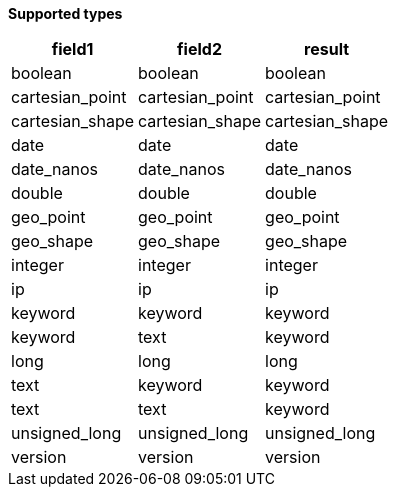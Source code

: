 // This is generated by ESQL's AbstractFunctionTestCase. Do no edit it. See ../README.md for how to regenerate it.

*Supported types*

[%header.monospaced.styled,format=dsv,separator=|]
|===
field1 | field2 | result
boolean | boolean | boolean
cartesian_point | cartesian_point | cartesian_point
cartesian_shape | cartesian_shape | cartesian_shape
date | date | date
date_nanos | date_nanos | date_nanos
double | double | double
geo_point | geo_point | geo_point
geo_shape | geo_shape | geo_shape
integer | integer | integer
ip | ip | ip
keyword | keyword | keyword
keyword | text | keyword
long | long | long
text | keyword | keyword
text | text | keyword
unsigned_long | unsigned_long | unsigned_long
version | version | version
|===
